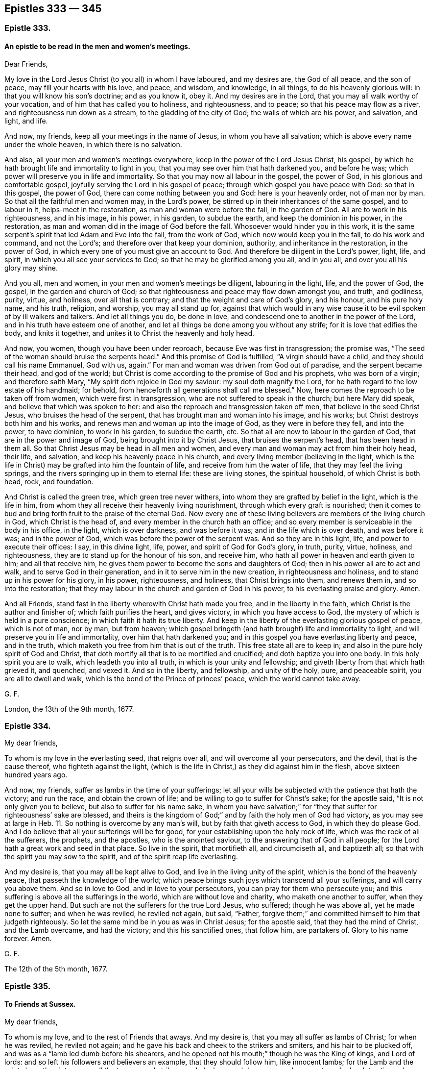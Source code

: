 == Epistles 333 &#8212; 345

[.centered]
=== Epistle 333.

[.blurb]
==== An epistle to be read in the men and women`'s meetings.

[.salutation]
Dear Friends,

My love in the Lord Jesus Christ (to you all) in whom I have laboured,
and my desires are, the God of all peace, and the son of peace,
may fill your hearts with his love, and peace, and wisdom, and knowledge, in all things,
to do his heavenly glorious will: in that you will know his son`'s doctrine;
and as you know it, obey it.
And my desires are in the Lord, that you may all walk worthy of your vocation,
and of him that has called you to holiness, and righteousness, and to peace;
so that his peace may flow as a river, and righteousness run down as a stream,
to the gladding of the city of God; the walls of which are his power, and salvation,
and light, and life.

And now, my friends, keep all your meetings in the name of Jesus,
in whom you have all salvation; which is above every name under the whole heaven,
in which there is no salvation.

And also, all your men and women`'s meetings everywhere,
keep in the power of the Lord Jesus Christ, his gospel,
by which he hath brought life and immortality to light in you,
that you may see over him that hath darkened you, and before he was;
which power will preserve you in life and immortality.
So that you may now all labour in the gospel, the power of God,
in his glorious and comfortable gospel, joyfully serving the Lord in his gospel of peace;
through which gospel you have peace with God: so that in this gospel, the power of God,
there can come nothing between you and God: here is your heavenly order,
not of man nor by man.
So that all the faithful men and women may, in the Lord`'s power,
be stirred up in their inheritances of the same gospel, and to labour in it,
helps-meet in the restoration, as man and woman were before the fall,
in the garden of God.
All are to work in his righteousness, and in his image, in his power, in his garden,
to subdue the earth, and keep the dominion in his power, in the restoration,
as man and woman did in the image of God before the fall.
Whosoever would hinder you in this work,
it is the same serpent`'s spirit that led Adam and Eve into the fall,
from the work of God, which now would keep you in the fall, to do his work and command,
and not the Lord`'s; and therefore over that keep your dominion, authority,
and inheritance in the restoration, in the power of God,
in which every one of you must give an account to God.
And therefore be diligent in the Lord`'s power, light, life, and spirit,
in which you all see your services to God; so that he may be glorified among you all,
and in you all, and over you all his glory may shine.

And you all, men and women, in your men and women`'s meetings be diligent,
labouring in the light, life, and the power of God, the gospel,
in the garden and church of God;
so that righteousness and peace may flow down amongst you, and truth, and godliness,
purity, virtue, and holiness, over all that is contrary;
and that the weight and care of God`'s glory, and his honour, and his pure holy name,
and his truth, religion, and worship, you may all stand up for,
against that which would in any wise cause it to
be evil spoken of by ill walkers and talkers.
And let all things you do, be done in love,
and condescend one to another in the power of the Lord,
and in his truth have esteem one of another,
and let all things be done among you without any strife;
for it is love that edifies the body, and knits it together,
and unites it to Christ the heavenly and holy head.

And now, you women, though you have been under reproach,
because Eve was first in transgression; the promise was,
"`The seed of the woman should bruise the serpents head.`"
And this promise of God is fulfilled, "`A virgin should have a child,
and they should call his name Emmanuel, God with us, again.`"
For man and woman was driven from God out of paradise, and the serpent became their head,
and god of the world;
but Christ is come according to the promise of God and his prophets,
who was born of a virgin; and therefore saith Mary,
"`My spirit doth rejoice in God my saviour: my soul doth magnify the Lord,
for he hath regard to the low estate of his handmaid; for behold,
from henceforth all generations shall call me blessed.`"
Now, here comes the reproach to be taken off from women,
which were first in transgression, who are not suffered to speak in the church;
but here Mary did speak, and believe that which was spoken to her:
and also the reproach and transgression taken off men,
that believe in the seed Christ Jesus, who bruises the head of the serpent,
that has brought man and woman into his image, and his works;
but Christ destroys both him and his works,
and renews man and woman up into the image of God, as they were in before they fell,
and into the power, to have dominion, to work in his garden, to subdue the earth, etc.
So that all are now to labour in the garden of God,
that are in the power and image of God, being brought into it by Christ Jesus,
that bruises the serpent`'s head, that has been head in them all.
So that Christ Jesus may be head in all men and women,
and every man and woman may act from him their holy head, their life, and salvation,
and keep his heavenly peace in his church,
and every living member (believing in the light,
which is the life in Christ) may be grafted into him the fountain of life,
and receive from him the water of life, that they may feel the living springs,
and the rivers springing up in them to eternal life: these are living stones,
the spiritual household, of which Christ is both head, rock, and foundation.

And Christ is called the green tree, which green tree never withers,
into whom they are grafted by belief in the light, which is the life in him,
from whom they all receive their heavenly living nourishment,
through which every graft is nourished;
then it comes to bud and bring forth fruit to the praise of the eternal God.
Now every one of these living believers are members of the living church in God,
which Christ is the head of, and every member in the church hath an office;
and so every member is serviceable in the body in his office, in the light,
which is over darkness, and was before it was; and in the life which is over death,
and was before it was; and in the power of God,
which was before the power of the serpent was.
And so they are in this light, life, and power to execute their offices: I say,
in this divine light, life, power, and spirit of God for God`'s glory, in truth, purity,
virtue, holiness, and righteousness, they are to stand up for the honour of his son,
and receive him, who hath all power in heaven and earth given to him;
and all that receive him, he gives them power to become the sons and daughters of God;
then in his power all are to act and walk, and to serve God in their generation,
and in it to serve him in the new creation, in righteousness and holiness,
and to stand up in his power for his glory, in his power, righteousness, and holiness,
that Christ brings into them, and renews them in, and so into the restoration;
that they may labour in the church and garden of God in his power,
to his everlasting praise and glory.
Amen.

And all Friends, stand fast in the liberty wherewith Christ hath made you free,
and in the liberty in the faith, which Christ is the author and finisher of;
which faith purifies the heart, and gives victory, in which you have access to God,
the mystery of which is held in a pure conscience;
in which faith it hath its true liberty.
And keep in the liberty of the everlasting glorious gospel of peace, which is not of man,
nor by man, but from heaven;
which gospel bringeth (and hath brought) life and immortality to light,
and will preserve you in life and immortality, over him that hath darkened you;
and in this gospel you have everlasting liberty and peace, and in the truth,
which maketh you free from him that is out of the truth.
This free state all are to keep in; and also in the pure holy spirit of God and Christ,
that doth mortify all that is to be mortified and crucified;
and doth baptize you into one body.
In this holy spirit you are to walk, which leadeth you into all truth,
in which is your unity and fellowship;
and giveth liberty from that which hath grieved it, and quenched, and vexed it.
And so in the liberty, and fellowship, and unity of the holy, pure, and peaceable spirit,
you are all to dwell and walk, which is the bond of the Prince of princes`' peace,
which the world cannot take away.

[.signed-section-signature]
G+++.+++ F.

[.signed-section-context-close]
London, the 13th of the 9th month, 1677.

[.centered]
=== Epistle 334.

[.salutation]
My dear friends,

To whom is my love in the everlasting seed, that reigns over all,
and will overcome all your persecutors, and the devil, that is the cause thereof,
who fighteth against the light,
(which is the life in Christ,) as they did against him in the flesh,
above sixteen hundred years ago.

And now, my friends, suffer as lambs in the time of your sufferings;
let all your wills be subjected with the patience that hath the victory;
and run the race, and obtain the crown of life;
and be willing to go to suffer for Christ`'s sake; for the apostle said,
"`It is not only given you to believe, but also to suffer for his name sake,
in whom you have salvation;`" for "`they that suffer for righteousness`' sake are blessed,
and theirs is the kingdom of God;`" and by faith the holy men of God had victory,
as you may see at large in Heb. 11.
So nothing is overcome by any man`'s will, but by faith that giveth access to God,
in which they do please God.
And I do believe that all your sufferings will be for good,
for your establishing upon the holy rock of life,
which was the rock of all the sufferers, the prophets, and the apostles,
who is the anointed saviour, to the answering that of God in all people;
for the Lord hath a great work and seed in that place.
So live in the spirit, that mortifieth all, and circumciseth all, and baptizeth all;
so that with the spirit you may sow to the spirit,
and of the spirit reap life everlasting.

And my desire is, that you may all be kept alive to God,
and live in the living unity of the spirit, which is the bond of the heavenly peace,
that passeth the knowledge of the world;
which peace brings such joys which transcend all your sufferings,
and will carry you above them.
And so in love to God, and in love to your persecutors,
you can pray for them who persecute you;
and this suffering is above all the sufferings in the world,
which are without love and charity, who maketh one another to suffer,
when they get the upper hand.
But such are not the sufferers for the true Lord Jesus, who suffered;
though he was above all, yet he made none to suffer; and when he was reviled,
he reviled not again, but said, "`Father,
forgive them;`" and committed himself to him that judgeth righteously.
So let the same mind be in you as was in Christ Jesus; for the apostle said,
that they had the mind of Christ, and the Lamb overcame, and had the victory;
and this his sanctified ones, that follow him, are partakers of.
Glory to his name forever.
Amen.

[.signed-section-signature]
G+++.+++ F.

[.signed-section-context-close]
The 12th of the 5th month, 1677.

[.centered]
=== Epistle 335.

[.blurb]
==== To Friends at Sussex.

[.salutation]
My dear friends,

To whom is my love, and to the rest of Friends that aways.
And my desire is, that you may all suffer as lambs of Christ; for when he was reviled,
he reviled not again; and he gave his back and cheek to the strikers and smiters,
and his hair to be plucked off, and was as a "`lamb led dumb before his shearers,
and he opened not his mouth;`" though he was the King of kings, and Lord of lords:
and so left his followers and believers an example, that they should follow him,
like innocent lambs; for the Lamb and the saints have the victory over all the tearers,
and strikers, and pluckers, and devourers, and persecutors.
And so let patience have its perfect work in you and among you,
in which you run the race, and do obtain the crown of eternal life.
And do not strive, but keep down that spirit that would strive, with love,
which differeth you from all other sufferers that have not love, which envieth not,
neither is provoked, but beareth all things, and endureth all things,
and will wear out all evil doers.
And so be faithful, and of the good faith that hath the victory,
and in it suffer joyfully, as the saints did, and leave the gainsayers to the Lord God,
who will reward and repay them.
And keep in the seed that will out-last all, and bruise the head of the serpent.
And so the Lord God preserve you all both in life, word, and conversation to his glory;
and that all your words may be gracious.
Amen.

[.signed-section-signature]
G+++.+++ F.

[.signed-section-context-close]
The 8th of the 5th month, 1677.

[.centered]
=== Epistle 336.

[.blurb]
==== Concerning subjection of the spirits of the apostles one to another, in the unity of the spirit of Christ.

The apostles heard at Jerusalem, that the Samaritans had received the word of God,
and they sent unto them Peter and John. Acts 8:14.
Now Peter and John did not, in opposition, say,
we will stay till we have a motion.
But as the spirits of the prophets were subject to the prophets,
so the spirits of the apostles were subject to the apostles.
And when tidings came to the church at Jerusalem, that the Grecians had believed,
they sent forth Barnabas to them, and when he came, he exhorted them;
and when Barnabas had found Paul, he brought him to Antioch,
(and there the disciples were first called christians,) and the church
sent the collection by the hands of Paul and Barnabas unto the elders.
Acts 11:22-23, 30. and 9:27. Paul and Barnabas took with them John,
whose surname was Mark; and Mark did not gainsay, and tell them,
I must wait for a motion. Acts 12:25.
It pleased the apostles and elders, with the church,
to send chosen men to Antioch, with Paul, and Barnabas, and Judas surnamed Barsabas,
and Silas, chief men among the brethren, and wrote letters by them unto the Gentiles. Acts 15:22.
saying, "`Forasmuch as we have heard,
that certain that went out from us have troubled you with words, subverting your souls,
saying, ye must be circumcised and keep the law; unto whom we gave no such commandment.
It seemed good unto us, being assembled with one accord, to send chosen men unto you;
men that have hazarded their lives for the name of our Lord Jesus Christ.`"
Paul said unto Barnabas, let us go again unto every city,
where we have preached the word of the Lord, and see how they do;
and Barnabas determined to take Mark with them; and Paul chose Silas,
being recommended by the brethren unto the grace of God;
and they went through Syria and Cilicia; and as they went through the cities,
they delivered them the decrees for to keep,
that were ordained of the apostles and elders which were at Jerusalem;
and so were the churches confirmed and established in the faith,
and increased in number daily. Acts 16:4.
The brethren exhorted the disciples to receive Apollos. Acts 18:27.
And Paul sent unto the Ephesians, and called the elders of the church,
and exhorted them. Acts 20:17.
Paul commends "`Phebe,
a servant of the church which is at Cenchrea,`" and bid them receive her in the Lord,
and assist her in whatsoever business she hath need of.
Rom. 16. Now if Timothy come, so that ye receive him without fear,
let no man despise him, but conduct him forth in peace, that he might come unto me,
for I look for him with the brethren.
Paul said to the Corinthians,
"`Did I make a gain of you by any whom I sent unto you?`" 2 Cor. 12:17.
"`Or did Titus make a gain of you?
Tychicus, a beloved brother and faithful minister of the Lord,
shall make known unto you all things; whom I have sent unto you for the same purpose,
that you might know our affairs, and comfort your hearts.`" Eph. 6:21-22.
Paul sent to the Colossians, Onesimus with Tychicus,
to make known all things unto them that were done with him. Col. 4:9.
And when they had read his epistle,
they were to cause it to be read at Laodicea;
and Paul charged the Thessalonians by the Lord,
that they did read his epistle amongst all the holy brethren. 1 Thess. 5:27.
And Paul saith, "`Take Mark, bring him with thee,
for be is profitable to me for the ministry; and Tychicus I have sent to Ephesus.`" 2 Tim. 4:11-12.
Paul said to Titus, chap.
3:12. "`When I shall send Artemas or Tychicus unto thee,
be thou diligent to come unto me to Nicopolis, and bring Zenas the lawyer, and Apollos,
on their journey diligently, that nothing be wanting unto them.`"
Paul saith to Philemon, "`Having confidence in thy obedience, I wrote unto thee,
knowing that thou wilt also do more than I say.`"
Philemon 21-22. John saith, 2 Epist.
"`Look to yourselves, that we lose not these things that we have wrote,
but that we may receive a full reward.
I wrote unto the churches, but Diotrephas,
who loveth to have the preeminence amongst them, received us not.
Wherefore if I come I will remember his deeds which he doth,
prating against us with malicious words,`" 2. and 3. epistle of John.
And in Jude, such as go in Balaam, Cain and Korah`'s way, "`wandering stars,
raging waves of the sea, wells without water, clouds without rain, trees without fruit,
twice dead and plucked up by the roots, their mouths speak great swelling words,
to whom is reserved the blackness of darkness forever.
These are they that separate themselves, such as have not the spirit.
But, beloved, build up yourselves in the most holy faith, praying in the holy ghost;
and keep yourselves in the love of God.`"
Jude.
"`Now I praise you, brethren, that ye remember me in all things,
and keep the ordinances as I delivered them unto you;
and the rest will I set in order when I come.`"
1 Cor.
11: 2, 34. Paul in his second epistle to the Thessalonians, chap.
3:4. "`And we have confidence in the Lord touching you, that ye both do,
and will do the things which we command you.
Now we command you, brethren, in the name of our Lord Jesus Christ,
that ye withdraw yourselves from every brother that walketh disorderly,
and not after the tradition which he received of us.`" "`Now we exhort you, brethren,
to warn them that are unruly, and comfort the feeble-minded, and support the weak,
and be patient towards all men, for ye yourselves are taught of God to love one another;
and that ye study to be quiet, and walk honestly to them that are without;
and that ye may have lack of nothing.`" 1 Thess. 5:14.
And in 2 Thess. 2:15. "`Therefore, brethren, stand fast,
and hold the traditions which you have been taught, whether by word or our epistle.`"

[.signed-section-signature]
G+++.+++ F.

[.centered]
=== Epistle 337.

Dear friends, to whom is my love in the heavenly seed Christ Jesus,
in whom all nations are blessed; Oh! therefore keep all in this seed,
in which ye are blessed, and in which Abraham and all the faithful were blessed,
(without the deeds or the law,) and so the promise was and is to the seed,
and not to the law of the first covenant.
And in this seed all nations and ye are blessed,
which bruiseth the head of the seed which brought the curse,
and separated between man and God.
This is the seed which reconciles you to God,
and this is the seed in which ye are blessed, both in temporals and spirituals;
through which you have an inheritance, that cannot be defiled, among the sanctified,
neither can any defiled thing enter into its possession,
for all defilements are out of this seed.
This is that which leavens up into a new lump,
and bruiseth the head of the wicked seed that leavens into the old lump,
upon whom the sun of righteousness goes down and sets;
but never goes down nor sets to them that walk in
the seed in which all nations are blessed;
by which seed they are brought up to God,
which puts down that seed which separated betwixt them and God;
so that there comes to be nothing betwixt them and God.

And so now, all my dear friends, my desires are, that you may all be valiant,
in this heavenly seed, for God and his truth upon the earth, and spread it abroad,
answering that of God in all;
that with it the minds of people may be turned towards the Lord,
that he may come to be known, and served, and worshipped,
and that ye may all be the salt of the earth, to make the unseasoned savoury.
And in the name of Jesus, keep your meetings, who are gathered into it,
in whose name ye have salvation, and he in the midst of you,
whose name is above every name under the whole heaven.
And so you have a prophet, and bishop, shepherd, priest, and counsellor,
above all the counsellors, priests, bishops, prophets, and shepherds,
under the whole heaven, to exercise his offices among you, in your meetings,
that are gathered in his name.
And so Christ`'s meeting and gathering is above all
the meetings and gatherings under the whole heaven.
And so his body church, and He the head of it, is above all the bodies, and churches,
and heads under the whole heaven.
And so the faith that Christ is the author of, and the worship that he hath set up,
and his fellowship in his gospel, is above all historical faiths,
and the faiths that men have made, together with their worships and fellowships,
under the whole heaven.

And now, dear friends, keep your men and women`'s meetings in the power of God,
the gospel, the authority of them, which brings life and immortality to light in you.
And this gospel, the power of God, will preserve you in life and in immortality,
which hath brought it to light in you, that ye may see over him that hath darkened you,
and so from the knowledge of the things of God.
And so, it is he and his instruments, that would darken you from life and immortality,
and that would throw down your men and women`'s meetings,
which are established in the power of God, the gospel,
and would darken you again from this life and immortality,
which the gospel hath brought to light; and will preserve you in life,
and in immortality, as your faith stands in the power of God, the gospel,
in which every one sees your work and service for God.
And every heir of the power of God, the gospel, hath right to this authority,
which is not of man, nor by man; which gospel, the power of God, is everlasting,
and leads you into an everlasting fellowship; and in the gospel is everlasting joy,
comfort, and peace, which, will out-last all those joys, comforts, and peace,
that will have an end; and also that spirit that opposes its order,
and the glorious fellowship, peace, and comfort that are in it.

And now, my dear friends, my desire is, that ye may keep in the unity of the spirit,
that baptizes you all into one body, which Christ is the heavenly and spiritual head of;
so that you may see, and witness to your heavenly and spiritual head;
and all drink into that one spirit;
which all people upon the earth are not like to drink into while they grieve, quench,
and rebel against it; nor be baptized into one body, nor keep the unity of the spirit,
which is the bond of peace: yea, the King of kings and Lord of lords`' peace,
which is the duty of all true christians to keep, who are inwardly united to Christ.
So with my love in the everlasting seed.

[.signed-section-signature]
G+++.+++ F.

[.signed-section-context-close]
Swarthmore, the 26th of the 7th month, 1678.

[.centered]
=== Epistle 338.

[.blurb]
==== To Friends in the County of Oxford.

[.salutation]
Dear friends,

Keep in the Lord`'s power, that his kingdom stands in, and in righteousness, and peace,
and joy in the holy ghost, which the devil and all his instruments of strife and debate,
and sowers of discord among brethren, are out of;
and keep that spirit out with the power of God, which was before it was;
in which gospel (the power of God) is your holy and heavenly order;
in the possession of the same labour, walking in the new and living way,
over all the dead ways in Adam, let them be what sect they will;
and in this new and living way you have the life and the truth,
which death and darkness cannot get into, which is out of the truth,
though they may talk of the words of the truth.
But keep in the pure religion that was set up above sixteen hundred years ago;
and this pure religion, which is undefiled before God,
will keep you from the spots of the world,
and above all the spotted and dirty religions that are not pure,
but are defiled before and in the sight of God.
And in this religion, in your men`'s and women`'s meetings,
that are in the gospel of Christ, and in the order of it,
you will see that nothing is lacking, being ordered by the holy, pure,
peaceable and gentle wisdom of God from above.
And so keep in the worship of God, in the new covenant, in the spirit, and in the truth;
which the devil, that foul spirit who is out of the truth, cannot get into,
nor his company: and so in the seed of life, which bruiseth the head of the serpent,
all dwell, and sit down, who is the Amen, the first and last,
in whom you have peace with God; and then nothing can get between you and the Lord God.

[.signed-section-signature]
G+++.+++ F.

[.centered]
=== Epistle 339.

[.blurb]
==== To the Yearly Meeting in Yorkshire.

[.salutation]
My friends,

In the service, and in the work of the Lord Jesus Christ, the second Adam, in his power,
light, and truth live, over death and darkness, and him that is out of the truth.
So, all in the seed that bruises the serpent`'s head,
stand up for God`'s glory and honour; in which seed you are all one, male and female;
and in which seed you all have peace and unity that is everlasting.
And in this heavenly seed,
see that all walk as becometh the glorious gospel of Christ Jesus,
which hath brought life and immortality to light through the gospel;
by which ye do see over him that hath darkened you.
And this gospel, the power of God, will keep you in life and in immortality;
in which you may all see your work and service for the Lord God, in holiness,
and in righteousness, and in godliness, that the Lord God may be glorified in you all,
and among you all, who is over all, blessed forever.
Amen.

And, friends,
see that all your children and families be trained up in the new covenant of grace,
and in life, and peace, and circumcised and baptized with the spirit,
that they may all eat of the spiritual food,
and drink into one spirit in the new covenant, and to feed upon the substance,
as the Jews did on the shadows in the old, which faded away.
And the power of God, the gospel, is the authority of your men`'s and women`'s meetings;
and every heir of the gospel is to labour in their inheritance and possession,
in the restoration into the image of God, in righteousness and holiness,
being made by Christ, that never fell, helps-meet in the restoration,
(as they were before the fall,) who is the first and last,
the foundation and rock of ages.
In him sit down in life, and peace, and rest, the Amen,
that nothing may get between you and the Lord God;
and see that nothing be lacking among you, then all is well.
So with my love in the Lord Jesus Christ.

[.signed-section-signature]
G+++.+++ F.

[.signed-section-context-close]
London, the 3d of the 4th month, 1678.

[.centered]
=== Epistle 340.

[.salutation]
Friends,

Know what the Lord doth require of you, and all have a sense of that in yourselves,
that he doth require; which is, "`to do justly, and to love mercy,
and to walk humbly with God.`"
Now, the Lord who is merciful and just, holy and righteous, pure and perfect,
he doth require, that man and woman should do justly and righteously,
and live godlily and holily, by the holy light, and spirit, and truth, and grace,
that the Lord hath given every man and woman to profit withal.
And so, to answer the holy, pure, righteous, just God of truth, in all their lives,
and words, and conversations; and so, to glorify him upon the earth.
And the more the Lord gives, the more he requireth; and the less that he giveth,
the less he requireth.
But the Lord requireth of every man and woman as he giveth,
who will judge the world in righteousness, by the man Christ Jesus,
according to the gospel, the power of God,
that is preached to every creature under heaven; that is,
according to the invisible power; manifesting,
that there is something of the invisible power of God in every man and woman.
So, here the Lord Jesus Christ doth not judge according to the hearing of the ear,
and to the seeing of the eye; for with righteousness shall he judge you,
according to the light, which is the life in the word, Christ,
with which he doth enlighten every man that cometh into the world,
to the salvation of them that believe in it,
and the condemnation of them that do hate it, and that will not receive the gospel,
nor the grace, which bringeth salvation, which hath appeared to all men,
but walk despitefully against the spirit of grace, and turn it into wantonness.
So, according to his grace, and light, and gospel,
will the righteous God judge the world in righteousness, by Christ,
the heavenly and spiritual man, who hath died for the sins of the world;
though they deny him that bought them, and tasted death for every man.
Such deserve his judgment.

[.signed-section-signature]
G+++.+++ F.

[.postscript]
====

Send this abroad among Friends, to be read in their meetings.

====

[.signed-section-context-close]
Swarthmore, the 11th month, 1678.

[.centered]
=== Epistle 341.

[.blurb]
==== An epistle to Friends, to keep in the power of God in their peaceable habitations, over all the troubles of the world.

All my dear friends and brethren, who are gathered by the light, grace, and truth,
and power, and spirit of Jesus Christ, to him, the head over all,
by whom were all things created, the first-born of every creature,
and the first-begotten from the dead, know him, and the power of his resurrection,
that you all may be partakers of it, and of life everlasting,
and may sit together in the heavenly places in Christ Jesus, who is over all,
the first and last.
And in him you have peace, who is not of this world; for in this world there is trouble.
And the world did and doth hate Christ, yea, and his light, grace, truth, power,
and spirit; and therefore it is no marvel if the world do hate Christ`'s members,
that do follow him in his light, grace, truth, power, and spirit;
and so with it receive him into them, their life and salvation.
And so he that hath the son of God hath life;
who is the fountain that filleth all that wait upon him,
with his heavenly blessings and riches of life, from Christ the rock and foundation,
that cannot be shaken, though the rocks and foundations of the world may be shaken,
and cloven in pieces, and the pillars of the earth may reel and stagger,
and all hypocrites and sinners may fear; but they that fear the Lord, and wait upon him,
shall be as Mount Zion, that cannot be removed; for the Lord`'s power is over all,
by which he keeps his people to the day of salvation.

And therefore, all you that have this keeper, the power of the Lord,
through faith unto the day of life and salvation,
need none of the slumbering keepers or watchers; for the Lord was the keeper of Israel,
who neither slumbered nor slept, till Israel forsook the Lord,
and then they set up slumbering and sleepy watchers and keepers;
like the apostate christians, who have forsaken the power of God to keep them,
and then they are soon forsaken.

And therefore, friends, you that do know the power of God,
in which the kingdom of God stands, you know your keeper,
through the faith which Jesus Christ is the author of, which stands in his power,
and not in words; and so your faith standing in his power,
it will keep you out of the words of men`'s wisdom, and above them.

And the golden lamp in your tabernacle, all are to have to burn with the heavenly oil,
which you have from Christ your high priest, being returned to him,
the great shepherd and bishop of your souls, who will bring you, his sheep,
into his safe fold; who gives unto his sheep eternal life,
and his sheep shall not perish, neither shall any pluck them out of his hand.
Though men may pluck hypocrites and apostates one from another; but Christ saith,
"`no man is able to pluck his sheep out of his Father`'s hand.`"
And therefore, all feel the hand that hath brought you out of spiritual Egypt,
where Christ hath been crucified, to Christ, in his new covenant of light and life,
as the Jews were brought out of Egypt in the old covenant, which Christ hath abolished,
and makes all things new; so that all may be grounded on him,
who was the foundation of all the holy prophets and apostles,
and of all the holy men of God to this day.

And therefore, consider who it is that abides in the tabernacle of God,
and dwells in his holy hill; it is the faithful and the upright,
which holy hill is a safe place for all the upright.
As the Lord said,
"`in the last days the mountain of the Lord`'s house
should be established on the top of the mountains,
and should be exalted above the hills,
and all nations should flow unto this established house.`"
And here the Lord does teach his people that come
up to the mountain of the house of the God of Jacob.
So all mountains, houses, hills, and teaching will be shaken,
but the mountain of the Lord`'s house shall be established in the last days,
as the prophet said, which are the days of Christ.

Is not this the stone that became a great mountain, and fills the whole earth,
which smote and broke to pieces the iron, clay, brass, silver, and gold image,
or monarchs, which were as mountains?
And this stone which becomes a great mountain,
sets up a kingdom which shall never have an end.
Is not this the kingdom of Christ, which Christ saith,
"`Except a man be born again he can neither see the kingdom of God, nor enter into it.`"

And therefore, friends, all you that do know his kingdom that stands in power, in peace,
and joy in the holy ghost, over the power of the evil, and all the unclean ghosts,
which keeps them in their first birth, and leads them into all evil,
as the holy ghost leads them into all truth.

And so, dear friends and brethren, know this rock, this stone, this foundation,
the house of God, that is established upon the Lord`'s mountain, above all other houses,
hills, mountains, and teachings in the world, where God doth teach his people,
and establish them upon Christ Jesus, the living rock and foundation, and living way.
And so though there may be troubles without, and troubles within;
yet if you wait upon the Lord, he will renew your strength.

And the children of God they are set for signs and wonders; for as it is said, "`Lo,
the children that thou hast given me, they are for signs and wonders.`"

And therefore, friends, keep your habitation in Christ Jesus, in whom you have peace;
for all the rude talkers, and vain disputers, and janglers, which canker and rust,
go out of the peaceable truth; and that which is torn, and dies of itself,
must not be fed upon, but the life must be fed upon, which gives you life eternal.

And the Lord did not build his Zion, and outward Jerusalem, with blood,
in the old covenant; for they that did build their Zion and Jerusalem with blood,
made their Zion a field, and their Jerusalem a heap;
so if this practice was forbidden in the old covenant, much more in the new,
who think to build Zion and Jerusalem with blood and iniquity;
for such have not been Zion`'s children, nor Jerusalem`'s, that is from above,
who shed men`'s blood concerning religion, church, and worship;
for Christ rebuked such that would have had men`'s lives destroyed, and told them,
they knew not what spirit they were of; so they that do not know what spirit they are of,
they are not like to build up God`'s Zion and Jerusalem.

For Christ said, He came to save men`'s lives, and not to destroy them;
for the world`'s god was the destroyer of men`'s lives,
but Christ came to destroy him and his works, and to save men`'s lives and souls also.

And so, dear friends, let the love of God, which is shed abroad in your hearts,
cast out all fear.
And keep in the name of Jesus, in which you are gathered,
which is above every name under the whole heaven, in whom you have life and salvation,
and his presence among you; whose name is a strong tower;
and Christ is a rock to hide yourselves in, and his spirit to cover you,
which is a covering sufficient enough for you;
"`and woe will be to that spirit which is covered,
but not with his spirit;`" they may fly to the rocks
and mountains to cover and hide them,
which will not be sufficient; for the rocks will rend, and the mountains will be removed;
such may run down into spiritual Egypt for strength, where Christ was crucified,
like the Jews in the old covenant, that ran into outward Egypt from his spirit,
but all was in vain.

And therefore, trust in the Lord,
who has preserved you by his glorious light and power to this day,
that you may be settled upon the seed Christ Jesus, which is over all that,
within and without, that is contrary to it, and bruiseth the head of the serpent,
that hath been between you and God.
So that in Christ the seed you have peace with the Lord God, life, and dominion,
and election, and salvation, who redeems out of the curse, and fear of men,
or that makes the arm of flesh his strength, and not the arm of God;
and therefore the arm of the Lord being your strength, Christ your rock and salvation,
then you need not fear what man can do unto you;
for all God`'s children are dear and tender to him,
whom he hath begotten again by the word of God to be heirs of his kingdom;
he feeds them with life eternal, and the milk of his word, which word lives, and abides,
and endures forever, and is always full and plenteous of milk,
and nourishes all God`'s children unto eternal life, and to inherit his kingdom,
and the world which is everlasting, which Christ is the ruler of,
(the heavenly and spiritual man,) and therefore they that are in him must be new creatures;
for all the old creatures are in old Adam.

And therefore my desires are, that you may all be settled in Christ Jesus,
who was dead and is alive again, and lives forevermore, a prophet, counsellor, priest,
bishop, and shepherd, a circumciser and baptizer,
a living rock and foundation forevermore, the beginning and ending, the first and last,
the Amen; sit down in him, and he in you, in whom you have peace with God.
Amen.

[.signed-section-signature]
G+++.+++ F.

[.signed-section-context-close]
Swarthmore, the 6th of the 12th month, 1678.

[.centered]
=== Epistle 342.

My dear friends, whose faces are set towards Zion,
from this dunghill world of vanity and vexation of spirit; the glory, comfort,
and pleasures of which pass away; they that have more or less of it,
and that enter into it, enter into trouble; and when they are in it,
it is a great trouble to come out of it, and to be a fool for Christ`'s sake,
who is not of this world, but of the world that hath no end.
And therefore you must believe in the light, grace, and truth that cometh from him,
in the inward parts or heart, which directeth your minds to Christ,
from whence this comes, and to unite to him that is heavenly, who saith,
"`seek the kingdom of God first.`"
and the righteousness of his kingdom,
then all outward things will be added to them that have found the kingdom of God,
that stands in righteousness over unrighteousness; and it stands in the power of God,
over the power of the devil, and was before he was,
and it standeth in peace and joy in the holy ghost, over all the unclean ghosts,
or unholy spirits; and the good seed are the children of this kingdom,
which is everlasting.

And take heed of your wills, and give not way to them,
but give way to the power and spirit of God, which crucifieth it,
and keeps it under the cross of Christ; so that your inward man may be renewed,
and the old Adam put off, so that the daylight of Jesus Christ may be seen,
which Abraham rejoiced to see, and so do they that be of the faith of Abraham,
which faith is the gift of God, that see the sun of righteousness shine in their hearts,
to nourish that which God hath there planted,
who watereth it with the living water of the word, his living plant.
And here is water in your own wells,
that you may drink out of your own wells or cisterns,
and to have grapes off their own vines,
from which they may have the new wine in their new bottles,
to glad and cheer their hearts with the wine from
the heavenly branch of the heavenly vine,
of which the Lord is the husbandman; and this must every one of God`'s people feel.

What is the matter that all the world is of so many ways since the apostles`' days?
Because they are out of Christ, the way, the new and living way,
(which is over all the dead ways) which was set up above sixteen hundred years ago.

And why have they so many religions?
Because they are out of the pure and undefiled religion before God,
which was set up above sixteen hundred years ago,
which religion keeps from the spots of the world;
and then this religion must be above the world, that keepeth from the spots of it;
and they that are gone from this religion, into those of their own making,
and tell people, they must not be perfect here,
and must carry a body of death with them to the grave: and others say,
that they must have a purgatory when they are dead;
this doctrine is contrary to the apostles, who said,
that "`they were cleansed by the blood of Jesus,
and washed by the water of the word;`" and this blood and
water God`'s people must feel the effects of within,
to wash and cleanse their hearts, souls, minds, and consciences;
"`their hearts and consciences being sprinkled (as the apostle
saith) with the blood of Jesus from their dead works,
to serve the living God:`" for many may talk of the
blood of Jesus without them in their dead works,
not serving the living God,
their hearts and consciences being not wrinkled with the blood of Jesus;
and they must feel it within as well as without.
And if they have life, they eat his flesh and drink his blood,
if they do live by him that is heavenly and spiritual, the second Adam,
the Lord from heaven: for they have drunk long enough into old Adam`'s unclean spirit,
which is the cause that there are so many bodies,
that they do vex and quench the good spirit, and "`resist the holy ghost,
which should baptize them all into one body;
that is to plunge down all sin and evil that is got up by transgression,
and burn that up which is chaff or corruption, and so to drink into one spirit,
as the apostles and churches did in the primitive times,
and so to have the same fellowship and unity in the holy spirit of Christ, as they had,
to wit, in Christ Jesus, who was, and is, the holy head of his church, his elect in him.
And Jerusalem, that is above, is the mother of all such; and such do worship God,
as Christ taught above sixteen hundred years ago, in spirit and in truth.

So all must come to the spirit and the truth in their hearts and souls,
if they do know the God of truth, who is a spirit,
and must worship him in spirit and in the truth;
into which holy spirit and truth the unclean spirit, and him that is out of truth,
cannot come.
So all will-worshippers, and the dragon, and beast, and false worshippers,
are out of this holy spirit and truth, in which the pure and holy God is worshipped;
and as all that did eat of the passover in the old
covenant were to be circumcised in the flesh,
so are all in the new covenant to be circumcised with the spirit,
by putting off the body of the sins of the flesh, that came upon man by transgression,
if they will feed on Christ their heavenly sacrifice.
For the old covenant of circumcision was held in the flesh,
and then they did feed upon the natural sacrifices;
but the new covenant is held in the grace, light, and spirit,
by which they are circumcised, and so do feed on their heavenly sacrifice:
for in the old covenant they were not to eat the blood of beasts, or any blood;
but in the new covenant Christ tells you, "`Except ye do eat my flesh,
and drink my blood, ye have no part in me:`" for as by Adam and Eve,
their eating that which God forbad, came death;
so if Adam and Eve`'s sons and daughters have life again,
it is by eating of that which Christ commands; and as by eating came death,
so by eating cometh life, and not by talking; no, not by talking of the son of God;
for all reprobates may do so; for the apostle saith, "`If Christ be not in you,
ye are reprobates;`" and "`He that hath not the son of God,
hath not life;`" and "`He that hath the son of God, hath life.`"
And the saints did confess the son of God was come, and had given them an understanding,
and they were in him, and they were to walk as he walked,
and not only to talk as he talked: for there are too many talkers,
and few walkers in Christ; my desire is there may be more.

And the Lord God Almighty strengthen you in your inward man,
and over all give you dominion in the seed of life,
which bruiseth the head of the serpent,
(that brought death and a curse,) and this seed bringeth the blessings,
in which all nations are blessed; and out of this seed they are not blessed,
though they may profess all the words of this good seed; and if they are not in it,
they have not the blessing in it; and they that be in this,
their blessings and peace flow as a river from the rock and foundation of life,
that standeth sure, which all the prophets, apostles,
and sanctified ones did and do build upon, who is their life and salvation.

So feel the stone that is cut out of the mountain without hands,
which must become a great mountain, and fill the whole earth,
which hath a kingdom that is everlasting, which, except a man be born again,
he neither can see it, nor enter into his kingdom.

And my desire is, that you (in your measures) may be preserved to the Lord,
and know what he doth require of you, "`To love mercy, to do justice,
and to walk humbly with God;`" for the more he giveth, the more he requires;
and the less that he gives, the less he requires;
who will judge the world in righteousness according
to the gospel preached in every creature,
showing that there is something of God in every creature that shall answer his judgment.
And therefore my desire is,
that all may be faithful to what the Lord hath made
known unto them by his grace and truth,
light, power, and spirit, and then the Lord will supply them with more;
to whom be glory and praise, who is the creator of all, through Jesus Christ,
by whom all things were made.
Amen.

[.signed-section-signature]
G+++.+++ F.

[.centered]
=== Epistle 343.

And, dear friends, my love to you all in the seed of life and peace,
which floweth as a river, and bruiseth the head of the serpent,
that hath brought death and darkness, woe, misery, and imperfection upon and in man;
and in this seed Christ is all nations blessed and elected;
and out of it is the curse and reprobation.
And out of this seed are all the false religions, false ways, false worships,
and false churches, or bodies without heads, like so many monsters,
which the seed of the serpent hath brought forth since the apostles`' days,
and then they have made them heads, out of their bodies, or churches,
and when one head is fallen off, then another they make,
and set it upon their body or church, having lost and gone from the true head, Christ.

And sometimes the members do fall out about making a head for their body,
so that the members do destroy one another about it.
Now this monstrous body is brought in by this evil
seed in such as are gone from the light,
grace, truth, power, and spirit, that cometh from Christ, the heavenly head,
in whom dwelleth the fulness of divinity.
And they are never like to come to the true head, Christ, but by coming to the light,
grace, truth, power, faith, and spirit of Jesus, which cometh from him,
and turneth to him again, (the head,) and so to hold him their head,
by which all the members are coupled together by joints and bands,
which do receive their nourishment from him their head,
who doth supply every member with life everlasting from him that is alive,
and liveth forevermore.

And since such have gone from the light, grace, truth, spirit,
and power of Jesus in this night of apostacy,
they have gone from that which cometh from the head, Christ, which should join to him.
And therefore in this night of apostacy there have
been many bodies without the true head,
which have made so many heads, and set them upon their bodies, and when they are gone,
they do make more; and the beast, dragon, wolves, and false worships or bodies of people,
without the true head, Christ, being out of the grace, truth, light, power, faith,
and spirit which the apostles were in,
they have brought forth so many monstrous bodies without heads,
till they have made heads for them; and when one is gone, they do make another.
And therefore all must come to the grace, truth, power, spirit,
and faith that cometh from Jesus, if that they do come to him from whence it cometh,
and so hold him their head, Christ, which head all things were made by,
who is first and last, the beginning and ending.
Hallelujah.

And my desires are, that all may be in their services for Christ, men and women,
in his grace, truth, light, power, and spirit,
that from him they may all have their penny,
who doth reward every man and woman according to their works,
and not stand idle chaffering in the marketplace.

So with my love in the Lord, the Creator of all, and in the Lord Jesus Christ,
by whom was all, who is over all, the first and last,
a living rock and foundation for all the living to build upon, that are quickened by him,
and do believe in his light, which is the life in Christ, the word,
by whom all things were made; and so are grafted into Christ, the living tree,
that never withereth;
and so from him the green tree every graft doth receive its nourishment,
that is grafted into him; and so the living root doth bear every living branch,
+++[+++and nourishes it, that it may bring forth fruit to the praise of God over all,
blessed forever.

And this is the tree whose leaf never fadeth, nor fruit faileth;
but its fruit feedeth all the living, and the leaves thereof heal the nations.
And this tree stands in the midst of God`'s garden, who saith,
in the midst of thy church will I sing praise, which are living stones,
a spiritual household of faith, elect and precious, the church of the living God,
written in heaven; so holiness becomes the house of the Lord.
And therefore the Lord doth require more from Friends than all other people,
because he hath given more to them;
and so all people do expect more from Friends than all other people,
in answering that of God in them all in truth and in righteousness,
and holiness and godliness; for ye are the lights of the world,
and the salt of the earth to season it.
So all must glorify the Lord God in their lives and conversations, with their bodies,
spirits, and souls, which are Christ`'s,
who has bought them and cleansed them with his blood and the pure water of his word,
who makes them sanctified vessels of his mercy for his glory;
therefore none must dishonour the Lord.

And therefore my desires are, that you may all be valiant for the truth upon the earth;
and keep up all your men and women`'s meetings in the Lord`'s power, the gospel,
which hath brought life and immortality to light,
and it will preserve you in life and immortality over him that hath darkened you;
and in this all will see their works and services for the Lord God,
and his son Christ Jesus, in that which hath brought life and immortality to light;
in which gospel is an everlasting perfect fellowship and order,
which will stand when all others are gone; all the saints that do enjoy this,
cannot but praise the Lord, and sing praises to him forever and ever.
Amen.

The apostle saith, "`If any man be in Christ he is a new creature;
old things are passed away, behold all things are become new.`" 2 Cor. 5:17.

So they that are in Christ are new creatures;
and they that are in old Adam are old creatures; and are in their old things, old ways,
old worships, and old religions, and have the old garments, and the old bottles,
that hold the old wine, and cannot endure the new; and have the old, rusty,
moth-eaten treasure.
And they that are in Christ, the heavenly and spiritual second Adam,
who maketh all things new, are new creatures, and spiritual men, and are heavenly-minded,
and are new bottles, that hold the new wine and the new heavenly treasure,
and have the new clothing, the fine linen, the righteousness of Christ,
and are the new and living way, over all the dead ways.
And they are in the new worship, which Christ set up above six hundred years ago,
which is in the spirit and in the truth;
in which holy spirit and holy truth the holy God is worshipped:
and this was new to both Jews and Gentiles, and is new to all the apostate christians,
who are not in the holy spirit and truth that the apostles were in.
And this new creature in Christ hath a new religion, which is pure and undefiled,
and keepeth from the spots of the world;
and this religion is new to the Jews and Gentiles,
and all the apostatized christians that plead for a body of death and sin to the grave,
and a purgatory when they are dead.
And they that be in Christ are new creatures, and they have a new head,
who is the head of all things, the first-born of every creature,
and the first-begotten from the dead, who is alive, and liveth forevermore,
who bruiseth the serpent`'s head, who hath made things old,
but Christ maketh all things new; and they that be in him, are new creatures;
and they that be out of Christ, are the old creatures in old Adam;
and these old creatures are doting about their old things, and their old bottles,
old wine, old garments, and are doting about their old ways, old religions,
and old worships, and persecuting one another with their old carnal weapons,
these old creatures, which dote about their old worships, religions, and ways;
so that one old creature falleth out with another old creature,
so that these old doting creatures in old Adam, out of Christ the second Adam,
do wrestle with flesh and blood about their old ways, religions, and worships:
and these old doting creatures (which be out of Christ the
saviour) do destroy one another about their old ways,
worships, religions, and churches.
And these old creatures, that be out of Christ the head,
are monstrous bodies without a head, till that they have made one,
and then the old creatures set it upon their body;
which head (as they do think) doth pardon their sins;
and when this their head is fallen off their body, then they do make another,
and set it on their old creature`'s body.
But they that are in Christ, are new creatures, and Christ is their head,
who is their redeemer, sanctifier, and saviour, who is alive, and liveth forevermore;
and walk in Christ, the second Adam, who is heavenly and spiritual.
And the old creatures, out of Christ, their walk is in old Adam,
who are natural and carnal, and so are their weapons and armour,
that they defend these old ways, church, religion, and worship with,
they are carnal (and not spiritual) by which they kill one another;
and the old creatures do study or dote which way they may destroy or imprison,
persecute or banish, spoil or torture the righteous or new creatures in Christ.
And they that are in Christ are new creatures, their weapons and armour are spiritual,
and they do not wrestle with flesh and blood,
but spiritual wickedness and rulers of darkness in high places,
and bring down imaginations and high thoughts,
as Christ (whom those new creatures are in) teacheth them, who saith,
that "`he came not to destroy men`'s lives,
but to save them;`" and rebuked such as would have had men`'s lives destroyed,
and told them, that "`they did not know what spirit they were of.`"
So it is clear, that the old creatures, that are out of Christ,
(who destroy men`'s lives about their old ways, churches, religions,
and their old worships,) do not know what spirit they are of;
and although they do not know what spirit they are of,
whether it be a good spirit or a bad one, yet people must conform to that way, religion,
worship, and church that this old creature, that is out of Christ, hath set up,
or else he will persecute them or, destroy their lives, though Christ saith,
"`they do not know what spirit they are of.`"
And is not this hard, to conform to that which the old creatures have made and set up,
which do not know their own spirits, nor what spirit they are of?
And therefore, were not those doctrines, ordinances, traditions,
and rudiments of the world the old creatures (who
are in old Adam) which they did and do dote after,
which the new creatures in Christ Jesus, the second Adam, were not to taste, touch,
nor handle, for they did perish with the using?
And are not all the will-worships, and the beast`'s and the dragon`'s worships,
of the old creatures, that are out of Christ,
bearing the mark of the beast in their hand or forehead?
And they that are in Christ, who are new creatures,
have their Father`'s mark or name in their foreheads, and worship the holy,
pure and living God in spirit and in truth.
And it was the old creatures that made images and idols; and such make them now,
and worship them; but they that are in Christ, are new creatures,
and are renewed up into the image of God, and worship him in his holy spirit and truth,
that liveth forever.
Amen.

And these cannot touch, taste, nor handle the old creature`'s images, idols, doctrines,
ordinances, traditions or rudiments of the world, which are the old creature`'s,
in old Adam, which doth touch, taste, and handle them: but the new creature cannot,
who is in Christ, the express image of the Father;
and he maketh his new creatures like himself.
Moses appointed servants for God in the law or Old Testament;
but Christ made sons in the New Testament; for "`as many as received Christ,
he gave them power to become the sons of God.`"

[.signed-section-signature]
G+++.+++ F.

[.signed-section-context-close]
Swarthmore in Lancashire, the 30th of the 11th month, 1678.

[.centered]
=== Epistle 344.

[.blurb]
==== To Friends in America, concerning their Negroes, and Indians.

All Friends, everywhere, that have Indians or blacks,
you are to preach the gospel to them, and other servants,
if you be true christians for the gospel of salvation
was to be preached to every creature under heaven;
Christ commands it to his disciples, "`Go and teach all nations,
baptizing them into the name of the Father, son, and holy ghost.`"
And this is the one baptism with the spirit into one body,
which plunges down sin and corruption,
which hath gotten up by disobedience and transgression.
For all have been plunged into sin and death from the life, for all died in Adam,
then they have been all subjected by the evil spirit,
which hath led them out of the truth into the evil;
and therefore they must all be baptized into the death of Christ, and put on Christ,
if they have life.

And also, you must preach the grace of God to all blacks and Indians,
which grace brings salvation, that hath appeared unto all men,
to teach and instruct them to live godly, righteously, and soberly:
which grace of God is sufficient to teach and establish all true christians,
that they may appear before the throne of grace.

And also, you must teach and instruct blacks and Indians, and others,
how that God doth pour out his spirit upon all flesh in these days of the new covenant,
and new testament; and that none of them must quench the motions of his spirit,
nor grieve it, nor vex it; nor rebel against it, nor err from it, nor resist it;
but be led by his good spirit to instruct them;
and with which they may profit in the things of God;
neither must they turn from his grace into wantonness,
nor walk despitefully against the spirit of grace,
for it will teach them to live soberly, godly, and righteously, and season their words.

And also, you must instruct and teach your Indians and negroes, and all others,
how that Christ, by the grace of God, tasted death for every man,
and gave himself a ransom for all men, to be testified in due time,
and is the propitiation not for the sins of christians only,
but for the sins of the whole world: and how,
that he doth enlighten every man that cometh into the world, with his true light,
which is the life in Christ, by whom the world was made.

And Christ, who is the light of the world, saith, "`Believe in the light,
that ye may become children of the light.`"
And they that do evil,
and hate the light (which is the life in Christ) and will not come to the light,
because it will reprove them, and love the darkness more than the light;
this light is their condemnation.
And so, all must be turned from darkness to light, to believe in the light;
and from the power of Satan to God; and, if they do not believe, they will be reproved,
condemned, and judged by Christ, who hath all power in heaven and in earth,
given unto him, who will judge both the quick and the dead,
and reward every man according to his works, whether they be good or evil.

And therefore you are to open the promises of God to the ignorant,
and how God would give Christ a covenant, a light to the Gentiles, the heathen,
and a new covenant to the house of Israel, and the house of Judah,
and that he is God`'s salvation to the ends of the earth;
and how that the earth shall be covered with the knowledge of the Lord,
as the waters cover the sea;
so that the glorious knowledge of the Lord should cover the earth.

And the Lord said, "`He knew that Abraham would teach and instruct his family,
that they should learn to keep his laws and statutes after
he was gone;`" and Abraham did circumcise all his males,
yea, them that he had bought with his money of any stranger.
Now who are of faith, and walks in the steps of faithful Abraham,
do preach up and instruct all their families in the circumcision of the spirit,
that they might be circumcised with the spirit, which puts off the body of death,
and the sins of the flesh, that is come up in man and woman by transgression;
so that in the spirit they may serve and worship the true and living God;
and so that ye all may come to enjoy the presence of the Lord in your families,
and improve your talents that Christ hath given unto you; for David saith,
that saw Christ in his new covenant, "`Let all nations praise the Lord;`" and again,
"`All that have breath praise the Lord;`" again,
"`Let the poor and needy praise thy name.
And let all people praise thee, O God.
And O ye servants of the Lord, praise the Lord; for the Lord is good to all,
and his tender mercies are over all his works.
And all thy works shall praise thee, O Lord; and thy saints shall bless thee,
they shall speak of thy glory and of thy kingdom, and talk of thy power.`"
For the Lord saith, "`From the rising of the sun to the going down of the same,
my name shall be great among the Gentiles.
And in every place incense shall be offered unto my name; and a pure offering;
for my name shall be great among the heathen, saith the Lord of hosts.`"
And this heavenly incense, and offering in every place,
is the spiritual offering in the new covenant;
for the Jews were to offer but in one place, in the temple in the old covenant,
but in the new covenant their offering is in the holy temple of their hearts,
in the spirit, with which they offer the pure, and holy, and acceptable sacrifice to God;
with that spirit which God hath given them,
they have a living sense of God their creator, and Father of all their mercies,
who hath made them, and hath made all things for them,
and redeems them by his son Christ Jesus, to whom be praise, and glory, and honour,
and thanks forevermore.

So let all bow at the name of Jesus, to his power, and light, and spirit,
for they have bowed to the power of darkness, that foul and unclean spirit,
who is out of truth, and in whom there is no truth.
And therefore now all are to bow at the name of Jesus;
for there is no salvation in any other, name under heaven, but in the name of Jesus,
whose name is above every name under the whole heaven,
who is the first born of every creature, and the first begotten from the dead,
whom God now speaks to his people by, his son; and all are to hear him,
the great prophet; and every tongue is to confess to Christ Jesus,
to the glory of God the Father, who is the first and last,
who bruises the serpent`'s head.
And so through Christ Jesus man and woman comes again to God.
All blessings and praises be to the Lord God, through Jesus Christ, forever and evermore.
Amen.

[.signed-section-signature]
G+++.+++ F.

[.signed-section-context-close]
Swarthmore, the 10th month, 1679,

[.centered]
=== Epistle 345.

Dear Friends everywhere, that have received the truth as it is in Jesus,
which is holy and pure, and brings to live in him that is pure and holy.
The truth is peaceable, and a peaceable habitation;
and the truth is sufficient and able to make you
free from him that abode not in the truth,
and in whom there is no truth.
And all that do not live and walk in the peaceable truth,
follow him that is out of the truth, into strifes, and vain janglings and disputings,
like men of corrupt minds, destitute of the truth.
And now the grace and truth that comes by Jesus Christ,
is that which all people should be under in this new covenant of light, and life,
and grace, and truth; as the law came by Moses in the old covenant,
and the Jews were to be under the law.
But the true christians who have received the grace
and truth come to be under this grace`'s teaching,
leading, and establishing;
by which grace and truth they are united and joined to Jesus Christ,
from whence it comes,
And this grace and truth is able and sufficient to
make you free from him that is out of the truth,
and to come to have a peaceable habitation in Christ Jesus,
their eternal rest and sabbath.
For Christ Jesus saith to his believers and followers, "`In me ye have peace,
but in the world ye have trouble;`" and the trouble is in the world of wickedness.
And therefore God`'s people are not to love the world, nor the things of the world;
for the love of the world is enmity to God.

And therefore, feel God`'s love shed abroad in all your hearts, through Christ Jesus,
to carry all your hearts and your minds above the love of the world;
and this love is that which will preserve you in the excellent way of bearing all things;
and the love of God fulfils the law.

And the fruits of the pure holy spirit of the God of truth is love,
which is a peaceable spirit: but the foul, unclean spirit, that is out of the truth,
is a ravenous, unquiet, unpeaceable spirit.
And the faith that Jesus Christ is the author and finisher of, works by love;
and the spirit of faith is a peaceable spirit;
which faith gives the victory over the unpeaceable, unruly, ravenous spirit;
and by which faith you have the inheritance.

And the glorious gospel of Christ Jesus, which is the power of God, the gospel of peace,
which is over the power of darkness, and was before it was,
and it will be when it is gone;
and in this gospel all the heirs of it have an everlasting unity,
and an everlasting glorious fellowship in the glorious gospel of peace, yea, a glorious,
peaceable fellowship and an access to God.

And the wisdom of God from above is gentle and peaceable,
and justifies and preserves all her children above the unpeaceable wisdom that is below;
and this peaceable wisdom preserves above all the unruly spirits,
and vain talkers and janglers, such as talk of the wisdom of God, but live not in it,
but in the wisdom of the world.

And such as talk of the gospel of Christ, the power of God, but live not in it,
but do live in the power of Satan, the enemy and adversary, and the devil,
the destroying power and spirit; and such have no comfort of the scriptures,
nor of the things of God, nor of the grace, nor of the truth, nor of the wisdom of God,
nor of faith, nor light, though they may talk of all these things,
while they follow that unruly, foul, unpeaceable spirit, that abode not in the truth,
(in whom there is no truth,) and where there is no truth there is confusion and disorder.
Now the God of truth is a God of order, from whom you have grace, truth, and faith,
which is his gift, and his spirit, and gospel, and wisdom,
that you may all live in the order of it, and as it orders you.
For God is a God of order, and his order is known in his light, grace, and truth,
and spirit, and his gospel, the power of God, and in his wisdom.
And all his children and people should live in the order of his light, spirit,
and gospel, and wisdom, and delight in the order of it.

And all you that know God, and Jesus Christ, which is eternal life;
then in this eternal life you do know,that the God of truth is a God of order,
and you love his order, in his light, and life, and grace, and truth, in his gospel,
and in his spirit, and in his heavenly pure wisdom,
by which all his children are justified.

And in his truth, that makes free from him that abode not in the truth,
(in whom there is no truth) that all his children should walk in the order of truth,
which hath made them free,
who are born again of the incorruptible seed by the word of God, that lives, and abides,
and endures forever.
And so feeds of the milk of this immortal word,
and so are of an incorruptible generation, which is above the corruptible;
and here is the hidden man of the heart, that is incorruptible, known,
that hath an everlasting fellowship, and hath an incorruptible crown,
and is an heir of an incorruptible kingdom.

And now the God of this world, (and his followers,) that abode not in the truth,
in whom there is no truth, cannot endure to hear talk of the order of truth,
which is in the light, and life, and in the gospel,
and in the wisdom of the God of truth.
For the world is full of disorder and confusion; but the living, eternal,
immortal God of truth is a God of order, and not of confusion,
who hath sent his son to destroy the devil and his works.
Blessings and praises, with all glory and thanks, be unto him, who hath all power, might,
majesty, and dominion, now, henceforth, and forever.
Amen.

[.signed-section-signature]
G+++.+++ F.
